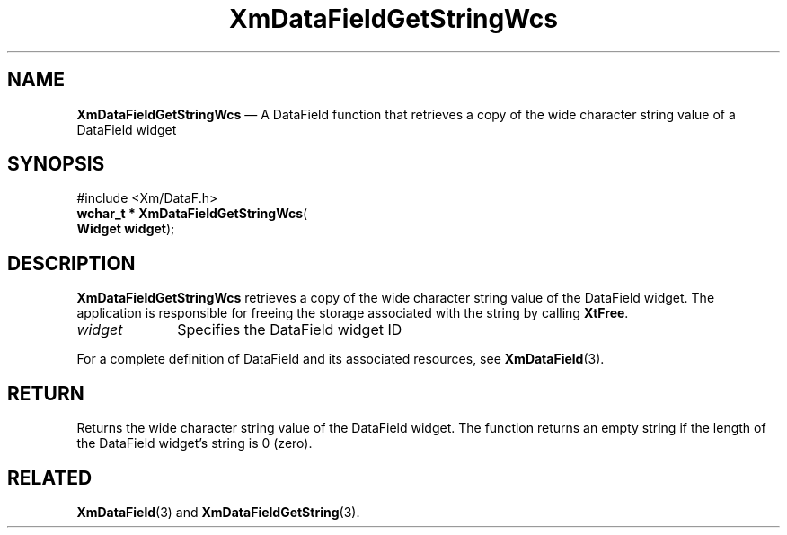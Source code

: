'\" t
...\" TxtFieAO.sgm /main/8 1996/09/08 21:13:56 rws $
.de P!
.fl
\!!1 setgray
.fl
\\&.\"
.fl
\!!0 setgray
.fl			\" force out current output buffer
\!!save /psv exch def currentpoint translate 0 0 moveto
\!!/showpage{}def
.fl			\" prolog
.sy sed -e 's/^/!/' \\$1\" bring in postscript file
\!!psv restore
.
.de pF
.ie     \\*(f1 .ds f1 \\n(.f
.el .ie \\*(f2 .ds f2 \\n(.f
.el .ie \\*(f3 .ds f3 \\n(.f
.el .ie \\*(f4 .ds f4 \\n(.f
.el .tm ? font overflow
.ft \\$1
..
.de fP
.ie     !\\*(f4 \{\
.	ft \\*(f4
.	ds f4\"
'	br \}
.el .ie !\\*(f3 \{\
.	ft \\*(f3
.	ds f3\"
'	br \}
.el .ie !\\*(f2 \{\
.	ft \\*(f2
.	ds f2\"
'	br \}
.el .ie !\\*(f1 \{\
.	ft \\*(f1
.	ds f1\"
'	br \}
.el .tm ? font underflow
..
.ds f1\"
.ds f2\"
.ds f3\"
.ds f4\"
.ta 8n 16n 24n 32n 40n 48n 56n 64n 72n 
.TH "XmDataFieldGetStringWcs" "library call"
.SH "NAME"
\fBXmDataFieldGetStringWcs\fP \(em A DataField function that retrieves a copy
of the wide character string value of a DataField widget
.iX "XmDataFieldGetStringWcs"
.iX "DataField functions" "XmDataFieldGetStringWcs"
.SH "SYNOPSIS"
.PP
.nf
#include <Xm/DataF\&.h>
\fBwchar_t * \fBXmDataFieldGetStringWcs\fP\fR(
\fBWidget \fBwidget\fR\fR);
.fi
.SH "DESCRIPTION"
.PP
\fBXmDataFieldGetStringWcs\fP retrieves a copy of the wide character
string value of the DataField widget\&. The application is responsible
for freeing the storage associated with the string by calling \fBXtFree\fP\&.
.IP "\fIwidget\fP" 10
Specifies the DataField widget ID
.PP
For a complete definition of DataField and its associated resources, see
\fBXmDataField\fP(3)\&.
.SH "RETURN"
.PP
Returns the wide character string value of the DataField widget\&. The
function returns an empty string if the length of the DataField
widget\&'s string is 0 (zero)\&.
.SH "RELATED"
.PP
\fBXmDataField\fP(3) and
\fBXmDataFieldGetString\fP(3)\&.
